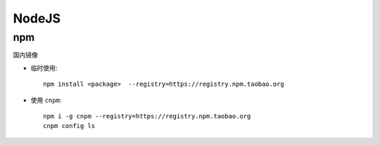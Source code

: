 .. nodejs:

NodeJS
========

npm
----

国内镜像

* 临时使用::

     npm install <package>  --registry=https://registry.npm.taobao.org

* 使用 ``cnpm``::

     npm i -g cnpm --registry=https://registry.npm.taobao.org
     cnpm config ls



